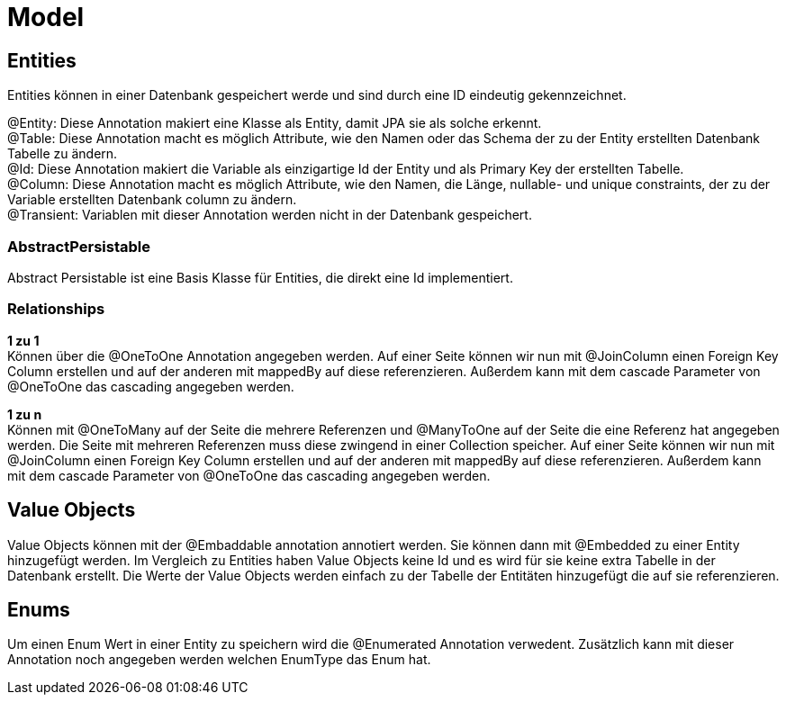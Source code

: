 = Model

== Entities

Entities können in einer Datenbank gespeichert werde und sind durch eine ID eindeutig gekennzeichnet.

@Entity: Diese Annotation makiert eine Klasse als Entity, damit JPA sie als solche erkennt. +
@Table: Diese Annotation macht es möglich Attribute, wie den Namen oder das Schema der zu der Entity erstellten Datenbank Tabelle zu ändern. +
@Id: Diese Annotation makiert die Variable als einzigartige Id der Entity und als Primary Key der erstellten Tabelle. +
@Column: Diese Annotation macht es möglich Attribute, wie den Namen, die Länge, nullable- und unique constraints, der zu der Variable erstellten Datenbank column zu ändern. +
@Transient: Variablen mit dieser Annotation werden nicht in der Datenbank gespeichert. +


=== AbstractPersistable

Abstract Persistable ist eine Basis Klasse für Entities, die direkt eine Id implementiert.

=== Relationships

*1 zu 1* +
Können über die @OneToOne Annotation angegeben werden. Auf einer Seite können wir nun mit @JoinColumn einen Foreign Key Column erstellen und auf der anderen mit mappedBy auf diese referenzieren. Außerdem kann mit dem cascade Parameter von @OneToOne das cascading angegeben werden.

*1 zu n* +
Können mit @OneToMany auf der Seite die mehrere Referenzen und @ManyToOne auf der Seite die eine Referenz hat angegeben werden. Die Seite mit mehreren Referenzen muss diese zwingend in einer Collection speicher. Auf einer Seite können wir nun mit @JoinColumn einen Foreign Key Column erstellen und auf der anderen mit mappedBy auf diese referenzieren. Außerdem kann mit dem cascade Parameter von @OneToOne das cascading angegeben werden.

== Value Objects

Value Objects können mit der @Embaddable annotation annotiert werden. Sie können dann mit @Embedded zu einer Entity hinzugefügt werden. Im Vergleich zu Entities haben Value Objects keine Id und es wird für sie keine extra Tabelle in der Datenbank erstellt. Die Werte der Value Objects werden einfach zu der Tabelle der Entitäten hinzugefügt die auf sie referenzieren. 

== Enums

Um einen Enum Wert in einer Entity zu speichern wird die @Enumerated Annotation verwedent. Zusätzlich kann mit dieser Annotation noch angegeben werden welchen EnumType das Enum hat.